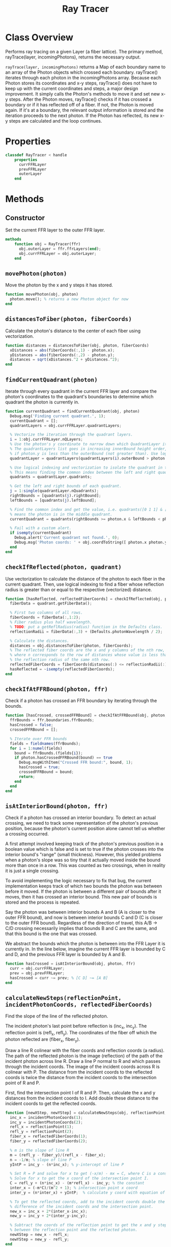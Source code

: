 #+title: Ray Tracer
#+property: header-args:octave :tangle ../RayTracer.m

* Class Overview
Performs ray tracing on a given Layer (a fiber lattice). The primary method, rayTrace(layer, incomingPhotons), returns the necessary output.

=rayTrace(layer, incomingPhotons)= returns a Map of each boundary name to an array of the Photon objects which crossed each boundary. rayTrace() iterates through each photon in the incomingPhotons array. Because each Photon stores its coordinates and x-y steps, rayTrace() does not have to keep up with the current coordinates and steps, a major design improvement. It simply calls the Photon's methods to move it and set new x-y steps. After the Photon moves, rayTrace() checks if it has crossed a boundary or if it has reflected off of a fiber. If not, the Photon is moved again. If it's at a boundary, the relevant output information is stored and the iteration proceeds to the next photon. If the Photon has reflected, its new x-y steps are calculated and the loop continues.
* Properties
#+begin_src octave
classdef RayTracer < handle
    properties
      currFFRLayer
      prevFFRLayer
      outerLayer
    end
#+end_src
* Methods
** Constructor
Set the current FFR layer to the outer FFR layer.
#+begin_src octave
    methods
        function obj = RayTracer(ffr)
          obj.outerLayer = ffr.ffrLayers(end);
          obj.currFFRLayer = obj.outerLayer;
        end
#+end_src
** =movePhoton(photon)=
Move the photon by the x and y steps it has stored.
#+begin_src octave
        function movePhoton(obj, photon)
          photon.move(); % returns a new Photon object for now
        end
#+end_src
** =distancesToFiber(photon, fiberCoords)=
Calculate the photon's distance to the center of each fiber using vectorization.
#+begin_src octave
        function distances = distancesToFiber(obj, photon, fiberCoords)
          xDistances = abs(fiberCoords(:,1) - photon.x);
          yDistances = abs(fiberCoords(:,2) - photon.y);
          distances = sqrt(xDistances.^2 + yDistances.^2);
        end
#+end_src
** =findCurrentQuadrant(photon)=
Iterate through every quadrant in the current FFR layer and compare the photon's coordinates to the quadrant's boundaries to determine which quadrant the photon is currently in.
#+begin_src octave
        function currentQuadrant = findCurrentQuadrant(obj, photon)
          Debug.msg('Finding current quadrant.', 1);
          currentQuadrant = [];
          quadrantLayers = obj.currFFRLayer.quadrantLayers;

          % Vectorize the iteration through the quadrant layers.
          i = 1:obj.currFFRLayer.nQLayers;
          % Use the photon's y coordinate to narrow down which QuadrantLayer it's in.
          % The quadrantLayers list goes in increasing innerBound height order, so check
          % if photon.y is less than the outerBound (not greater than). Use logical indexing.
          quadrantLayer = quadrantLayers(quadrantLayers(i).outerBound > photon.y);

          % Use logical indexing and vectorization to isolate the quadrant in the list which contains the photon.
          % This means finding the common index between the left and right quadrant bounds which the photon can be in.
          quadrants = quadrantLayer.quadrants;

          % Get the left and right bounds of each quadrant.
          j = 1:single(quadrantLayer.nQuadrants);
          rightBounds = [quadrants(j).rightBound];
          leftBounds = [quadrants(j).leftBound];

          % Find the common index and get the value, i.e. quadrants([0 1 1] & [1 1 0]) -> quadrants([0 1 0])
          % means the photon is in the middle quadrant.
          currentQuadrant = quadrants(rightBounds >= photon.x & leftBounds < photon.x);

          % Fail with a custom alert.
          if isempty(currentQuadrant)
            Debug.alert('Current quadrant not found.', 0);
            Debug.msg('Photon coords: ' + obj.coordToString([ photon.x photon.y ]), 0);
          end
        end
#+end_src
** =checkIfReflected(photon, quadrant)=
Use vectorization to calculate the distance of the photon to each fiber in the current quadrant. Then, use logical indexing to find a fiber whose reflection radius is greater than or equal to the respective (vectorized) distance.
#+begin_src octave
        function [hasReflected, reflectedFiberCoords] = checkIfReflected(obj, photon, quadrant)
          fiberData = quadrant.getFiberData();

          % First two columns of all rows.
          fiberCoords = fiberData(:,1:2);
          % Fiber radius plus half wavelength.
          % TODO: put a getReflRadius(radius) function in the Defaults class.
          reflectionRadii = fiberData(:,3) + (Defaults.photonWavelength / 2);

          % Calculate the distances.
          distances = obj.distancesToFiber(photon, fiberCoords);
          % The reflected fiber coords are the x and y columns of the nth row,
          % where n corresponds to the row of distances whose value is less than
          % the reflection radius of the same nth row.
          reflectedFiberCoords = fiberCoords(distances(:) <= reflectionRadii(:),1:2);
          hasReflected = ~isempty(reflectedFiberCoords);
        end
#+end_src
** =checkIfAtFFRBound(photon, ffr)=
Check if a photon has crossed an FFR boundary by iterating through the bounds.
#+begin_src octave
        function [hasCrossed, crossedFFRBound] = checkIfAtFFRBound(obj, photon, ffr)
          ffrBounds = ffr.boundaries.ffrBounds;
          hasCrossed = false;
          crossedFFRBound = [];

          % Iterate over FFR bounds
          fields = fieldnames(ffrBounds);
          for i = 1:numel(fields)
            bound = ffrBounds.(fields{i});
            if photon.hasCrossedFFRBound(bound) == true
              Debug.msgWithItem("Crossed FFR bound:", bound, 1);
              hasCrossed = true;
              crossedFFRBound = bound;
              return;
            end
          end
        end
#+end_src
** =isAtInteriorBound(photon, ffr)=
Check if a photon has crossed an interior boundary. To detect an actual crossing,
we need to track some representation of the photon's previous position, because
the photon's current position alone cannot tell us whether a crossing occurred.

A first attempt involved keeping track of the photon's previous position in a boolean
value which is false and is set to true if the photon crosses into the interior bound's
"range" (small thickness). However, this yielded problems when a photon's slope was so
tiny that it actually moved inside the bound more than once in a row. This was counted as
two crossings, when in reality it is just a single crossing.

To avoid implementing the logic necessary to fix that bug, the current implementation
keeps track of which two bounds the photon was between before it moved. If the photon
is between a different pair of bounds after it moves, then it has crossed an interior
bound. This new pair of bounds is stored and the process is repeated.

Say the photon was between interior bounds A and B (A is closer to the outer FFR bound),
and now is between interior bounds C and D (C is closer to the outer FFR bound).
Regardless of the direction of travel, this A/B -> C/D crossing necessarily
implies that bounds B and C are the same, and that this bound is the one
that was crossed.

We abstract the bounds which the photon is between into the FFR Layer it
is currently in. In the line below, imagine the current FFR layer is
bounded by C and D, and the previous FFR layer is bounded by A and B.
#+begin_src octave
        function hasCrossed = isAtInteriorBound(obj, photon, ffr)
          curr = obj.currFFRLayer;
          prev = obj.prevFFRLayer;
          hasCrossed = curr ~= prev; % [C D] ~= [A B]
        end
#+end_src
** =calculateNewSteps(reflectionPoint, incidentPhotonCoords, reflectedFiberCoords)=
Find the slope of the line of the reflected photon.

The incident photon's last point before reflection is (inc_x, inc_y). The reflection point is (refl_x, refl_y).
The coordinates of the fiber off which the photon reflected are (fiber_x, fiber_y).

Draw a line R colinear with the fiber coords and reflection coords (a radius). The path of the reflected photon is the image (reflection) of the path of the incident photon across line R. Draw a line P normal to R and which passes through the incident coords. The image of the incident coords across R is colinear with P. The distance from the incident coords to the reflected coords is twice the distance from the incident coords to the intersection point of R and P.

First, find the intersection point I of R and P. Then, calculate the x and y distances from the incident coords to I. Add double these distance to the incident coords to get the reflected coords.
#+begin_src octave
        function [newXStep, newYStep] = calculateNewSteps(obj, reflectionPoint, incidentPhotonCoords, reflectedFiberCoords)
          inc_x = incidentPhotonCoords(1);
          inc_y = incidentPhotonCoords(2);
          refl_x = reflectionPoint(1);
          refl_y = reflectionPoint(2);
          fiber_x = reflectedFiberCoords(1);
          fiber_y = reflectedFiberCoords(2);

          % m is the slope of line R
          m = (refl_y - fiber_y)/(refl_x - fiber_x);
          n = -1/m; % slope of line P
          yIntP = inc_y - (n*inc_x); % y-intercept of line P

          % Set R = P and solve for x to get (-x/m) - mx = C, where C is a constant.
          % Solve for x to get the x coord of the intersection point I.
          C = refl_y + (n*inc_x) - (m*refl_x) - inc_y; % the constant
          inter_x = (-m*C)/(m^2 + 1); % intersection point x coord
          inter_y = (n*inter_x) + yIntP;  % calculate y coord with equation of line P

          % To get the reflected coords, add to the incident coords double the
          % difference of the incident coords and the intersection point.
          new_x = inc_x + 2*(inter_x-inc_x);
          new_y = inc_y + 2*(inter_y-inc_y);

          % Subtract the coords of the reflection point to get the x and y steps
          % between the reflection point and the reflected photon.
          newXStep = new_x - refl_x;
          newYStep = new_y - refl_y;
        end
#+end_src
** =findCurrFFRLayer(ffr, photon)=
#+begin_src octave
        function layer = findCurrFFRLayer(obj, ffr, photon)
          layer = [];
          ffrLayers = ffr.ffrLayers;
          %Debug.msg("Find curr ffr layer photon y: " + photon.y, 1);
          for i = 1:ffr.nLayers
            if ffrLayers(i).containsPhoton(photon)
              layer = ffrLayers(i);
              %Debug.msg("Curr ffr layer i = " + i, 1);
              return;
            end
          end
        end
#+end_src
** =findCrossedBound(photon)=
The shared bound between the current and previous FFR layers
is the bound that has been crossed.
#+begin_src octave
        function [bound, direction] = findCrossedBound(obj, photon)
          curr = obj.currFFRLayer;
          prev = obj.prevFFRLayer;
          direction = +1; % inner -> outer (positive y movement)
          % Test case for outer -> inner photon travel direction:
          % so curr is closer to inner and prev is closer to outer.
          if curr.outerBound == prev.innerBound
            bound = curr.outerBound;
            direction = -direction;
          % Test case for inner -> outer photon travel direction:
          % so prev is closer to inner and curr is closer to outer.
          elseif prev.outerBound == curr.innerBound
            bound = prev.outerBound;
          else
            bound = "Unknown crossed bound.";
            Debug.alert("Unknown crossed bound. Photon at y = " + photon.y);
            Debug.msgWithItem("Current ffr layer: ", curr, 1);
            Debug.msgWithItem("Previous ffr layer: ", prev, 1);
          end
        end
#+end_src
** =resetCurrFFRLayer()=
#+begin_src octave
        function resetCurrFFRLayer(obj)
          Debug.msgWithItem("Resetting curr ffr layer to:", obj.outerLayer, 1);
          obj.currFFRLayer = obj.outerLayer;
          Debug.msgWithItem("Curr ffr layer:", obj.currFFRLayer, 1);
        end
#+end_src
** =rayTrace(ffr, incomingPhotons)=
Ray traces photons starting from initialCoords through an entire FFR.
#+begin_src octave
        function [photonPaths, boundInfo] = rayTrace(obj, ffr, incomingPhotons)
          boundInfo = [];
          % Preallocate a massive photonPaths array.
          photonPaths = nan(1000000,2);
          % We need to keep track of the position within the photonPaths array
          % so we can overwrite the preallocated nan values. Increment this
          % each time coordinates are added to photonPaths.
          pathsIdx = 1;


          % Get number of rows in first column.
          nPhotons = size(incomingPhotons, 1);

          % Iterate through each incoming photon.
          for photonNum = 1:nPhotons
            Debug.msg("Incident photon number " + photonNum, 0);
            photon = incomingPhotons(photonNum);
            % Initialize values:
            hasCrossedFFRBound = false;
            obj.resetCurrFFRLayer();
            % Reflect the photon until it reaches a boundary.
            while hasCrossedFFRBound == false
              % Update the previous FFR layer.
              obj.prevFFRLayer = obj.currFFRLayer;
              % We need to track the previous photon's coordinates to determine the reflected path.
              previousPhotonCoords = photon.getCoords(); % [x y]
              photonPaths(pathsIdx,:) = previousPhotonCoords;
              pathsIdx = pathsIdx + 1;
              % Move the photon and check if it has reflected or has crossed a boundary
              obj.movePhoton(photon);
              % We want to record any boundary crossings. The photon can either cross an FFR bound or
              % an interior bound.
              %  - If it crosses an FFR bound, we move to the next photon, and do not check for reflection.
              %  - If it crosses an interior bound, it could also potentially have  reflected off a fiber
              %    lying immediately past that bound.
              [hasCrossedFFRBound, crossedFFRBound] = obj.checkIfAtFFRBound(photon, ffr);
              if hasCrossedFFRBound == true
                % Move to the next incident photon if the current one has left the FFR.
                crossedFFRBound.addCrossing(photon);
                Debug.msg('Photon ' + string(photonNum) + ' reached ffr bound: ' + crossedFFRBound.type, 0);
              else
                Debug.msg('Not at FFR bound. Check if at interior bound.', 1);
                % Update the current FFR Layer.
                obj.currFFRLayer = obj.findCurrFFRLayer(ffr, photon);
                % Check for interior bound crossings.
                if obj.isAtInteriorBound(photon, ffr)
                  Debug.msg("At interior bound.", 1);
                  [crossedInteriorBound, direction] = obj.findCrossedBound(photon);
                  crossedInteriorBound.addCrossing(photon, direction);
                else
                  Debug.msg('Not at interior bound.', 1);
                end
                % Check for reflection off a fiber.
                Debug.msg('Check if reflected.', 1);
                currentQuadrant = obj.findCurrentQuadrant(photon);
                [hasReflected, reflectedFiberCoords] = obj.checkIfReflected(photon, currentQuadrant);
                if hasReflected == true
                  % Calculate the new steps and make a new Photon with those steps.
                  reflectionPoint = [photon.x, photon.y];
                  [newXStep, newYStep] = obj.calculateNewSteps(reflectionPoint, previousPhotonCoords, reflectedFiberCoords);
                  photon.setSteps(newXStep, newYStep);
                  Debug.msg('Photon ' + string(photonNum) + ' reflected at fiber: ' + obj.coordToString(reflectedFiberCoords), 1);
                end
              end
            end
          end
        end
#+end_src
** =coordToString(coords)=
Return a string representation of a coordinate pair.
#+begin_src octave
        function s = coordToString(obj, coords)
          s = string(coords(1)) + ", " + string(coords(2));
        end
#+end_src
* Ends
#+begin_src octave
    end
end
#+end_src
